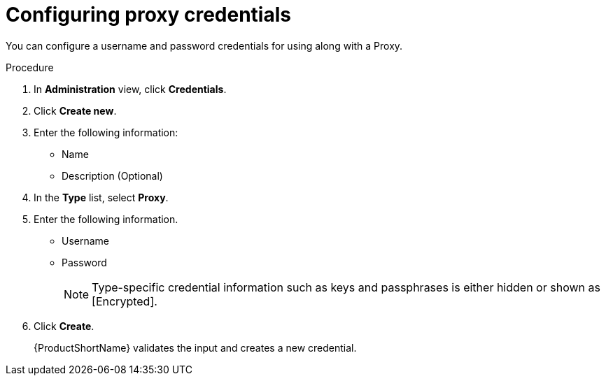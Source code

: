 // Module included in the following assemblies:
//
// * docs/web-console-guide/master.adoc

:_mod-docs-content-type: PROCEDURE
[id="mta-web-config-proxy-credentials_{context}"]
= Configuring proxy credentials

You can configure a username and password credentials for using along with a Proxy.

.Procedure

. In *Administration* view, click *Credentials*.
. Click *Create new*.
// ![](/Tackle2/Views/NewCredProxy.png)
. Enter the following information:
* Name
* Description (Optional)
. In the *Type* list, select *Proxy*.
. Enter the following information.
* Username
* Password
+
NOTE: Type-specific credential information such as keys and passphrases is either hidden or shown as [Encrypted].

. Click *Create*.
+
{ProductShortName} validates the input and creates a new credential.

// SCM keys must be parsed and checked for validity. If the validation fails, the following error message is displayed: `“not a valid key/XML file”`.

